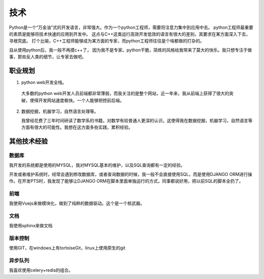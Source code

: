 ======
技术
======
Python是一个“万金油”式的开发语言，非常强大。作为一个python工程师，需要将注意力集中到应用中去。
python工程师最重要的素质是能够将技术快速的应用到开发中。
这点与C++这类运行高效开发低效的语言有很大的差别，其要求在某方面深入下去，寻根究底。
打个比喻，C++工程师能够成为某方面的专家，而python工程师往往是个啥都做的打杂的。

自从使用python后，我一般不再摸c++了， 因为我不是专家。python干脆，简练的风格给我带来了莫大的快乐。我只想专注于做事，那些反人类的细节，让专家去做吧。

职业规划
=========

1. python web开发全栈。

  大多数的python web开发人员前端都非常薄弱，而我关注的是整个网站，近一年来，我从前端上获得了很大的突破，使得开发网站速度极快。一个人能够把控前后端。

2. 数据挖掘，机器学习，自然语言处理等。

   我曾经花费了三年时间研读了数学系的书籍，对数学有较普通人更深的认识。这使得我在数据挖掘，机器学习，自然语言等方面有很大的可能性。我想在这方面多些实践，累积经验。




其他技术经验
==============

数据库
--------
我开发的系统都是使用的MYSQL，我对MYSQL基本的维护，以及SQL查询都有一定的经验。

开发或者维护系统时，经常会遇到修改数据库，或者查询数据的时候，我一般不会直接使用SQL，而是使用DJANGO ORM进行操作。在开发PTS时，我发现了能够让DJANGO ORM在脚本里面单独运行的方式，同事都说好用，把以前SQL的脚本全扔了。

前端
------
我使用Vuejs来做模块化，做到了纯粹的数据驱动。这个是一个核武器。

文档
------
我使用sphinx来做文档

版本控制
---------
使用GIT，在windows上有tortoiseGit，linux上使用原生的git

异步队列
----------
我喜欢使用celery+redis的组合。

